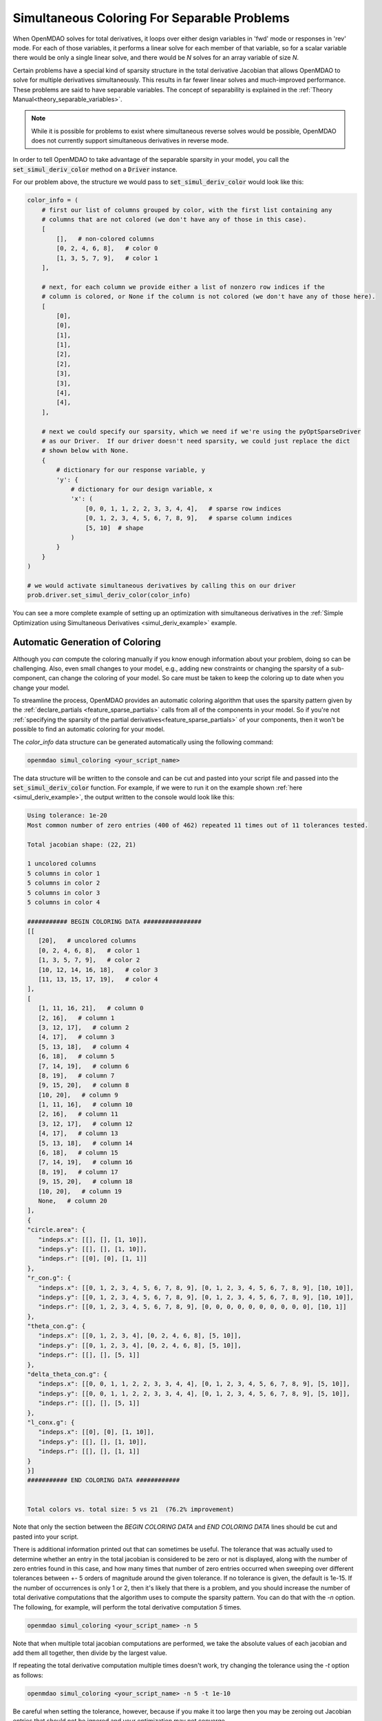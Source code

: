 .. _feature_simul_coloring:

********************************************
Simultaneous Coloring For Separable Problems
********************************************

When OpenMDAO solves for total derivatives, it loops over either design variables in 'fwd' mode
or responses in 'rev' mode.  For each of those variables, it performs a linear solve for each
member of that variable, so for a scalar variable there would be only a single linear solve, and
there would be *N* solves for an array variable of size *N*.


Certain problems have a special kind of sparsity structure in the total derivative Jacobian that
allows OpenMDAO to solve for multiple derivatives simultaneously. This results in far fewer linear
solves and much-improved performance.
These problems are said to have separable variables.
The concept of separability is explained in the :ref:`Theory Manual<theory_separable_variables>`.

.. note::

   While it is possible for problems to exist where simultaneous reverse solves would be possible,
   OpenMDAO does not currently support simultaneous derivatives in reverse mode.

In order to tell OpenMDAO to take advantage of the separable sparsity in your model, you call the
:code:`set_simul_deriv_color` method on a :code:`Driver` instance.

.. automethod:: openmdao.core.driver.Driver.set_simul_deriv_color
    :noindex:




For our problem above, the structure we would pass to :code:`set_simul_deriv_color` would look
like this:


.. code-block:: python

    color_info = (
        # first our list of columns grouped by color, with the first list containing any
        # columns that are not colored (we don't have any of those in this case).
        [
            [],   # non-colored columns
            [0, 2, 4, 6, 8],   # color 0
            [1, 3, 5, 7, 9],   # color 1
        ],

        # next, for each column we provide either a list of nonzero row indices if the
        # column is colored, or None if the column is not colored (we don't have any of those here).
        [
            [0],
            [0],
            [1],
            [1],
            [2],
            [2],
            [3],
            [3],
            [4],
            [4],
        ],

        # next we could specify our sparsity, which we need if we're using the pyOptSparseDriver
        # as our Driver.  If our driver doesn't need sparsity, we could just replace the dict
        # shown below with None.
        {
            # dictionary for our response variable, y
            'y': {
                # dictionary for our design variable, x
                'x': (
                    [0, 0, 1, 1, 2, 2, 3, 3, 4, 4],   # sparse row indices
                    [0, 1, 2, 3, 4, 5, 6, 7, 8, 9],   # sparse column indices
                    [5, 10]  # shape
                )
            }
        }
    )

    # we would activate simultaneous derivatives by calling this on our driver
    prob.driver.set_simul_deriv_color(color_info)


You can see a more complete example of setting up an optimization with
simultaneous derivatives in the :ref:`Simple Optimization using Simultaneous Derivatives <simul_deriv_example>`
example.


.. _feature_automatic_coloring:

Automatic Generation of Coloring
################################
Although you *can* compute the coloring manually if you know enough information about your problem,
doing so can be challenging. Also, even small changes to your model,
e.g., adding new constraints or changing the sparsity of a sub-component, can change the
coloring of your model. So care must be taken to keep the coloring up to date when
you change your model.

To streamline the process, OpenMDAO provides an automatic coloring algorithm that uses the
sparsity pattern given by the :ref:`declare_partials <feature_sparse_partials>` calls from all of the components in your model.
So if you're not :ref:`specifying the sparsity of the partial derivatives<feature_sparse_partials>` of your components, then it won't be possible to find an automatic coloring
for your model.

The *color_info* data structure can be generated automatically using the following command:

.. code-block:: none

    openmdao simul_coloring <your_script_name>


The data structure will be written to the console and can be cut and pasted into your script
file and passed into the :code:`set_simul_deriv_color` function.  For example, if we were to run
it on the example shown :ref:`here <simul_deriv_example>`, the output written to the console
would look like this:


.. code-block:: none

    Using tolerance: 1e-20
    Most common number of zero entries (400 of 462) repeated 11 times out of 11 tolerances tested.

    Total jacobian shape: (22, 21)

    1 uncolored columns
    5 columns in color 1
    5 columns in color 2
    5 columns in color 3
    5 columns in color 4

    ########### BEGIN COLORING DATA ################
    [[
       [20],   # uncolored columns
       [0, 2, 4, 6, 8],   # color 1
       [1, 3, 5, 7, 9],   # color 2
       [10, 12, 14, 16, 18],   # color 3
       [11, 13, 15, 17, 19],   # color 4
    ],
    [
       [1, 11, 16, 21],   # column 0
       [2, 16],   # column 1
       [3, 12, 17],   # column 2
       [4, 17],   # column 3
       [5, 13, 18],   # column 4
       [6, 18],   # column 5
       [7, 14, 19],   # column 6
       [8, 19],   # column 7
       [9, 15, 20],   # column 8
       [10, 20],   # column 9
       [1, 11, 16],   # column 10
       [2, 16],   # column 11
       [3, 12, 17],   # column 12
       [4, 17],   # column 13
       [5, 13, 18],   # column 14
       [6, 18],   # column 15
       [7, 14, 19],   # column 16
       [8, 19],   # column 17
       [9, 15, 20],   # column 18
       [10, 20],   # column 19
       None,   # column 20
    ],
    {
    "circle.area": {
       "indeps.x": [[], [], [1, 10]],
       "indeps.y": [[], [], [1, 10]],
       "indeps.r": [[0], [0], [1, 1]]
    },
    "r_con.g": {
       "indeps.x": [[0, 1, 2, 3, 4, 5, 6, 7, 8, 9], [0, 1, 2, 3, 4, 5, 6, 7, 8, 9], [10, 10]],
       "indeps.y": [[0, 1, 2, 3, 4, 5, 6, 7, 8, 9], [0, 1, 2, 3, 4, 5, 6, 7, 8, 9], [10, 10]],
       "indeps.r": [[0, 1, 2, 3, 4, 5, 6, 7, 8, 9], [0, 0, 0, 0, 0, 0, 0, 0, 0, 0], [10, 1]]
    },
    "theta_con.g": {
       "indeps.x": [[0, 1, 2, 3, 4], [0, 2, 4, 6, 8], [5, 10]],
       "indeps.y": [[0, 1, 2, 3, 4], [0, 2, 4, 6, 8], [5, 10]],
       "indeps.r": [[], [], [5, 1]]
    },
    "delta_theta_con.g": {
       "indeps.x": [[0, 0, 1, 1, 2, 2, 3, 3, 4, 4], [0, 1, 2, 3, 4, 5, 6, 7, 8, 9], [5, 10]],
       "indeps.y": [[0, 0, 1, 1, 2, 2, 3, 3, 4, 4], [0, 1, 2, 3, 4, 5, 6, 7, 8, 9], [5, 10]],
       "indeps.r": [[], [], [5, 1]]
    },
    "l_conx.g": {
       "indeps.x": [[0], [0], [1, 10]],
       "indeps.y": [[], [], [1, 10]],
       "indeps.r": [[], [], [1, 1]]
    }
    }]
    ########### END COLORING DATA ############


    Total colors vs. total size: 5 vs 21  (76.2% improvement)


Note that only the section between the `BEGIN COLORING DATA` and `END COLORING DATA` lines should
be cut and pasted into your script.

There is additional information printed out that can sometimes be useful.  The tolerance that was
actually used to determine whether an entry in the total jacobian is considered to be zero or not
is displayed, along with the number of zero entries found in this case, and how many times that
number of zero entries occurred when sweeping over different tolerances between +- 5 orders of
magnitude around the given tolerance.  If no tolerance is given, the default is 1e-15.  If the
number of occurrences is only 1 or 2, then it's likely that there is a problem, and you should
increase the number of total derivative computations that the algorithm uses to compute the
sparsity pattern.  You can do that with the *-n* option.  The following, for example, will
perform the total derivative computation *5* times.

.. code-block:: none

    openmdao simul_coloring <your_script_name> -n 5


Note that when multiple total jacobian computations are performed, we take the absolute values
of each jacobian and add them all together, then divide by the largest value.

If repeating the total derivative computation multiple times doesn't work, try changing the
tolerance using the *-t* option as follows:

.. code-block:: none

    openmdao simul_coloring <your_script_name> -n 5 -t 1e-10


Be careful when setting the tolerance, however, because if you make it too large then you may be
zeroing out Jacobian entries that should not be ignored and your optimization may not converge.


If you want to examine the sparsity structure of your total jacobian, you can use the *-j*
option as follows:


.. code-block:: none

    openmdao simul_coloring <your_script_name> -n 5 -t 1e-10 -j


Which, along with the other output shown above, will display a visualization of the sparsity
structure with rows and columns labelled with the response and design variable names, respectively.

.. code-block:: none

    ....................x 0  circle.area
    x.........x.........x 1  r_con.g
    .x.........x........x 2  r_con.g
    ..x.........x.......x 3  r_con.g
    ...x.........x......x 4  r_con.g
    ....x.........x.....x 5  r_con.g
    .....x.........x....x 6  r_con.g
    ......x.........x...x 7  r_con.g
    .......x.........x..x 8  r_con.g
    ........x.........x.x 9  r_con.g
    .........x.........xx 10  r_con.g
    x.........x.......... 11  theta_con.g
    ..x.........x........ 12  theta_con.g
    ....x.........x...... 13  theta_con.g
    ......x.........x.... 14  theta_con.g
    ........x.........x.. 15  theta_con.g
    xx........xx......... 16  delta_theta_con.g
    ..xx........xx....... 17  delta_theta_con.g
    ....xx........xx..... 18  delta_theta_con.g
    ......xx........xx... 19  delta_theta_con.g
    ........xx........xx. 20  delta_theta_con.g
    x.................... 21  l_conx.g
    |indeps.x
              |indeps.y
                        |indeps.r


Note that the design variables are displayed along the bottom of the matrix, with a pipe symbol (|)
that lines up with the starting column for that variable.


As total jacobians get larger, it may not be desirable to cut and paste the coloring result
manually.  In this case, using the `-o` command line option will output the coloring to a file
as follows:


.. code-block:: none

    openmdao simul_coloring <your_script_name> -o my_coloring.json


The coloring will be written in json format to the given file and can be loaded using the
*set_simul_deriv_color* function like this:


.. code-block:: python

    prob.driver.set_simul_deriv_color('my_coloring.json')


If you run *openmdao simul_coloring* and it turns out there is no simultaneous coloring available or that you don't gain very much by coloring,
don't be surprised.
Problems that have the necessary total Jacobian sparsity to allow simultaneous derivatives are relatively uncommon.


Checking that it works
######################

After activating simultaneous derivatives, you need to check your total
derivatives using the :ref:`check_totals <check-total-derivatives>` function.
If you provided a manually-computed coloring, you need to be sure it was correct.
If you used the automatic coloring, the algorithm that we use still has a small chance of
computing an incorrect coloring due to the possibility that the total Jacobian being analyzed
by the algorithm contained one or more zero values that are only incidentally zero.
Using :code:`check_totals` is the way to be sure that something hasn't
gone wrong.

If you used the automatic coloring algorithm, and you find that :code:`check_totals`
is reporting incorrect total derivatives, then you should try using the *-n* and *-t* options
mentioned earlier until you get the correct total derivatives.
